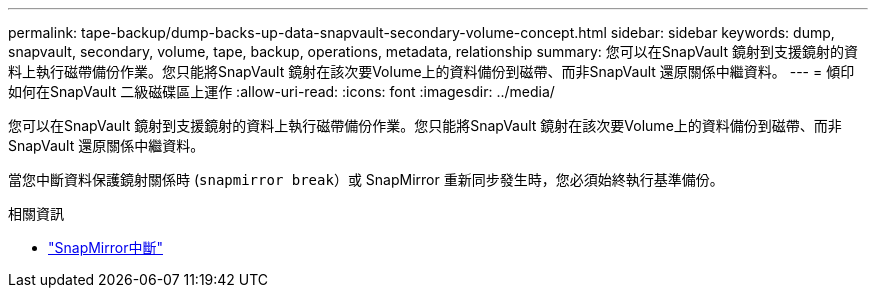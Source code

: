 ---
permalink: tape-backup/dump-backs-up-data-snapvault-secondary-volume-concept.html 
sidebar: sidebar 
keywords: dump, snapvault, secondary, volume, tape, backup, operations, metadata, relationship 
summary: 您可以在SnapVault 鏡射到支援鏡射的資料上執行磁帶備份作業。您只能將SnapVault 鏡射在該次要Volume上的資料備份到磁帶、而非SnapVault 還原關係中繼資料。 
---
= 傾印如何在SnapVault 二級磁碟區上運作
:allow-uri-read: 
:icons: font
:imagesdir: ../media/


[role="lead"]
您可以在SnapVault 鏡射到支援鏡射的資料上執行磁帶備份作業。您只能將SnapVault 鏡射在該次要Volume上的資料備份到磁帶、而非SnapVault 還原關係中繼資料。

當您中斷資料保護鏡射關係時 (`snapmirror break`）或 SnapMirror 重新同步發生時，您必須始終執行基準備份。

.相關資訊
* link:https://docs.netapp.com/us-en/ontap-cli/snapmirror-break.html["SnapMirror中斷"^]


